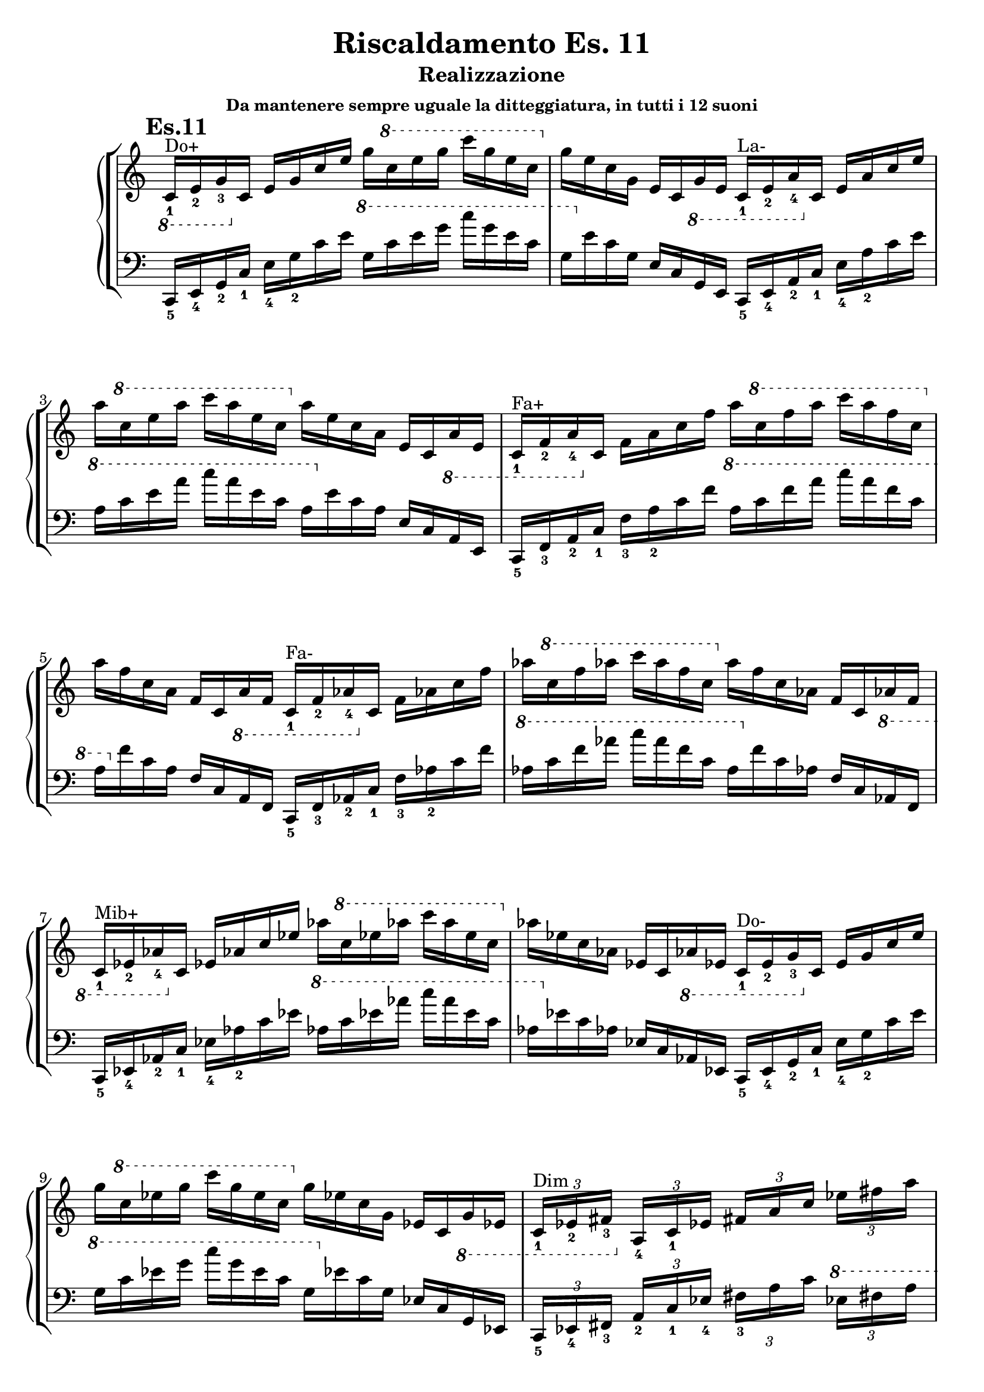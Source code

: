 \header {
  title = "Riscaldamento Es. 11"
  subtitle = "Realizzazione"
  subsubtitle = "Da mantenere sempre uguale la ditteggiatura, in tutti i 12 suoni"
  composer = ""
}


undicesimodx = 
	\relative c {
	\mark \markup {\bold"Es.11"}
	\clef treble
	\time 4/4
	\omit Staff.TimeSignature
	
	%Do+
	\ottava #-1
	c16_1^"Do+" e_2 g_3
	\ottava #0
	c e g c e g
	\ottava #1
	c e g c g e c
	\ottava #0
	g e c g e c
	\ottava #-1
	g e
	
	%La-
	c_1^"La-" e_2 a_4
	\ottava #0
	c e a c e a
	\ottava #1
	c e a c a e c
	\ottava #0
	a e c a e c
	\ottava #-1
	a e
	
	%Fa+
	c_1^"Fa+" f_2 a_4
	\ottava #0
	c f a c f a
	\ottava #1
	c f a c a f c
	\ottava #0
	a f c a f c
	\ottava #-1
	a f
	
	%Fa-
	c_1^"Fa-" f_2 aes_4
	\ottava #0
	c f aes c f aes
	\ottava #1
	c f aes c aes f c
	\ottava #0
	aes f c aes f c
	\ottava #-1
	aes f

	%Mib+
	c_1^"Mib+" ees_2 aes_4
	\ottava #0
	c ees aes c ees aes
	\ottava #1
	c ees aes c aes ees c
	\ottava #0
	aes ees c aes ees c
	\ottava #-1
	aes ees
	
	%Do-
	c_1^"Do-" ees_2 g_3
	\ottava #0
	c ees g c ees g
	\ottava #1
	c ees g c g ees c
	\ottava #0
	g ees c g ees c
	\ottava #-1
	g ees

	%7dim su Do
	\tuplet 3/4 {c_1^"Dim" ees_2 fis_3}
	\ottava #0
	\tuplet 3/4 {a_4 c_1 ees}
	\tuplet 3/4 {fis a c}
	\tuplet 3/4 {ees fis a}
	\tuplet 3/4 {c a fis}
	\tuplet 3/4 {ees c a}
	\tuplet 3/4 {fis ees c}
	\tuplet 3/4 {a fis ees}

	%7aum su Do
	\ottava #-1
	\tuplet 3/4 {c_1^"7 Aum" e_2 g_3}
	\ottava #0
	\tuplet 3/4 {b_4 c_1 e}
	\tuplet 3/4 {g b c}
	\tuplet 3/4 {e g b}
	\tuplet 3/4 {c b g}
	\tuplet 3/4 {e c b}
	\tuplet 3/4 {g e c}
	\tuplet 3/4 {b g e}

	%7dom su Do#
	\ottava #-1
	\tuplet 3/4 {bis_1^"7 di Dominante" dis_2 fis_3}
	\ottava #0
	\tuplet 3/4 {gis_4 bis_1 dis}
	\tuplet 3/4 {fis gis bis}
	\tuplet 3/4 {dis fis gis}
	\tuplet 3/4 {bis gis fis}
	\tuplet 3/4 {dis bis gis}
	\tuplet 3/4 {fis dis bis}
	\ottava #-1
	\tuplet 3/4 {gis fis dis}
	cis1_1_\markup{\bold"Etc..."} \fermata \break \bar "|." 
	} 


undicesimosx = 
	\relative c {
	\clef bass
	\time 4/4
	\omit Staff.TimeSignature
	
	%Do+
	c,16_5 e_4 g_2 c_1
	e_4 g_2 c e
	\ottava #1
	g c e g
	c g e c g
	\ottava #0
	e c g e c g e
	
	%La-
	c_5 e_4 a_2 c_1
	e_4 a_2 c e
	\ottava #1
	a c e a
	c a e c a
	\ottava #0
	e c a e c a e
	
	%Fa+
	c_5 f_3 a_2 c_1
	f_3 a_2 c f
	\ottava #1
	a c f a
	c a f c a
	\ottava #0
	f c a f c a f
	
	%Fa-
	c_5 f_3 aes_2 c_1
	f_3 aes_2 c f
	\ottava #1
	aes c f aes
	c aes f c aes
	\ottava #0
	f c aes f c aes f

	%Mib+
	c_5 ees_4 aes_2 c_1
	ees_4 aes_2 c ees
	\ottava #1
	aes c ees aes
	c aes ees c aes
	\ottava #0
	ees c aes ees c aes ees
	
	%Do-
	c_5 ees_4 g_2 c_1
	ees_4 g_2 c ees
	\ottava #1
	g c ees g
	c g ees c g
	\ottava #0
	ees c g ees c g ees

	%7dim su Do
	\tuplet 3/4 {c_5 ees_4 fis_3}
	\tuplet 3/4 {a_2 c_1 ees_4}
	\tuplet 3/4 {fis_3 a c}
	\ottava #1
	\tuplet 3/4 {ees fis a}
	\tuplet 3/4 {c a fis}
	\ottava #0
	\tuplet 3/4 {ees c a}
	\tuplet 3/4 {fis ees c}
	\tuplet 3/4 {a fis ees}

	%7aum su Do
	\tuplet 3/4 {c_5 e_4 g_3}
	\tuplet 3/4 {b_2 c_1 e_4}
	\tuplet 3/4 {g_3 b c}
	\ottava #1
	\tuplet 3/4 {e g b}
	\tuplet 3/4 {c b g}
	\ottava #0
	\tuplet 3/4 {e c b}
	\tuplet 3/4 {g e c}
	\tuplet 3/4 {b g e}

	%7dom su Do#
	\tuplet 3/4 {bis_5 dis_4 fis_3}
	\tuplet 3/4 {gis_2 bis_1 dis_4}
	\tuplet 3/4 {fis_3 gis bis}
	\ottava #1
	\tuplet 3/4 {dis fis gis}
	\tuplet 3/4 {bis gis fis}
	\ottava #0
	\tuplet 3/4 {dis bis gis}
	\tuplet 3/4 {fis dis bis}
	\tuplet 3/4 {gis fis dis}
	cis1_5_\markup{\bold"Etc..."} \fermata \break \bar "|." 
	} 
	



\score {
	\new StaffGroup {
		<<
			\new PianoStaff	%\with { instrumentName = "Es.11" }
				<<
					\new Staff = "undicesimodx" \undicesimodx
					\new Staff = "undicesimosx" \undicesimosx
				>>
		>>
	}
	\layout{}
}